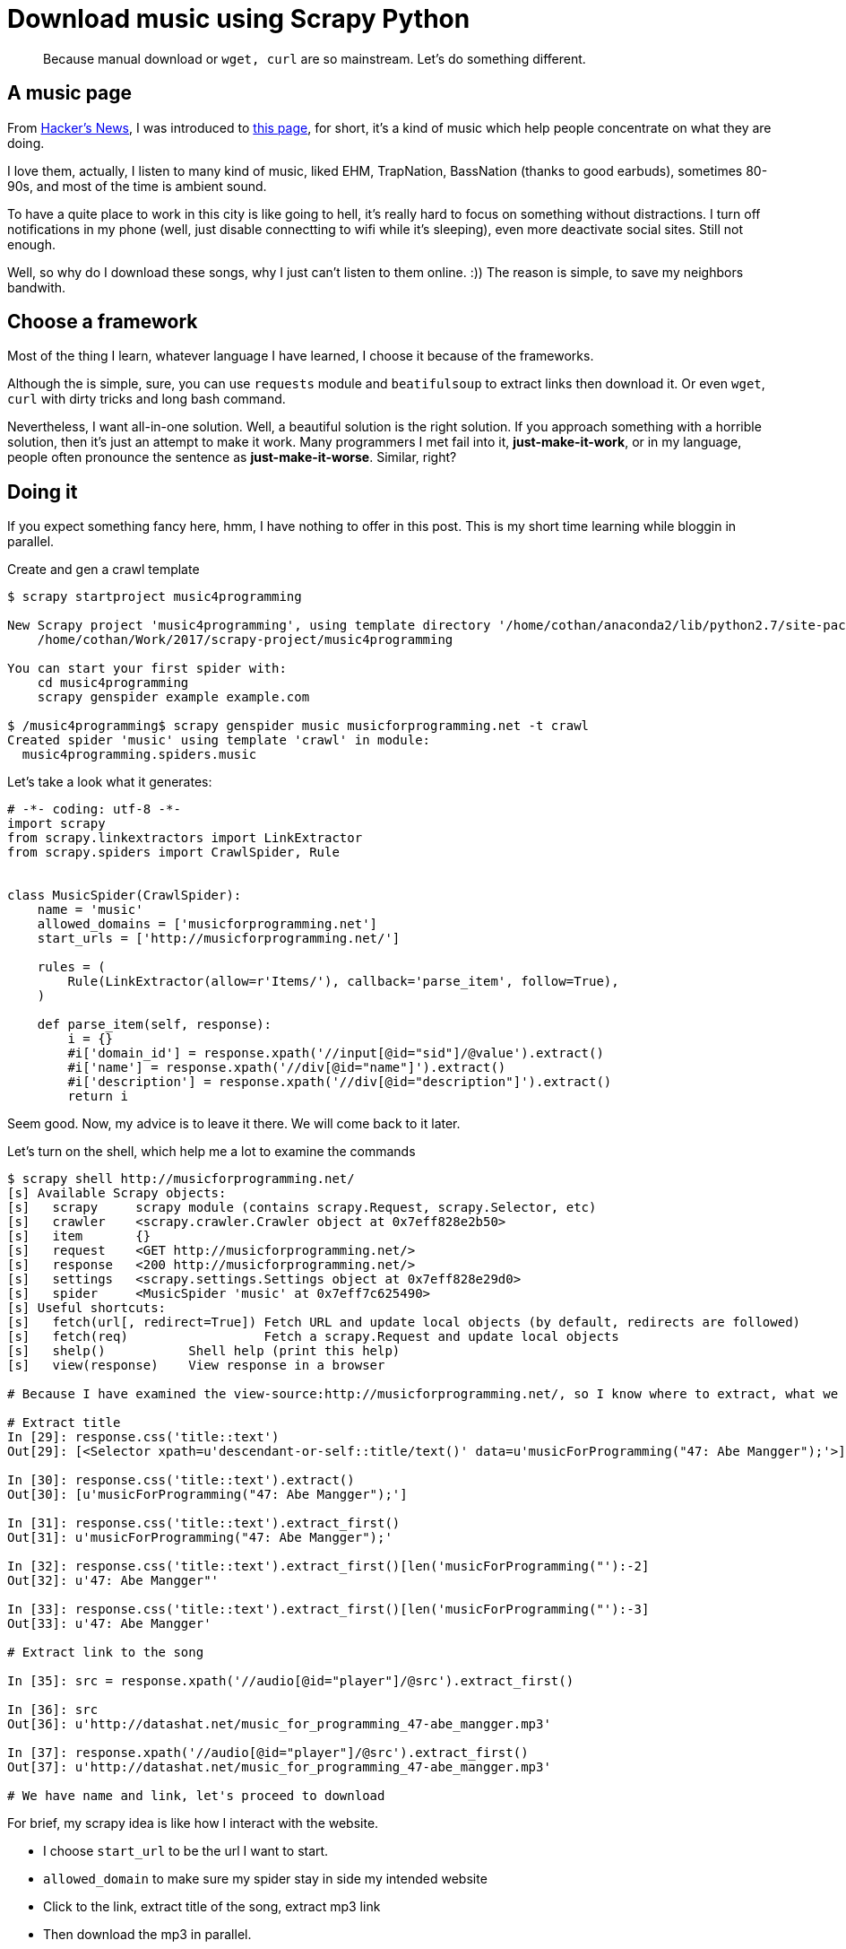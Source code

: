 // = Your Blog title
// See https://hubpress.gitbooks.io/hubpress-knowledgebase/content/ for information about the parameters.
// :hp-image: /covers/cover.png
// :published_at: 2019-01-31
:hp-tags: Music, crawl, scrapy, python
// :hp-alt-title: My English Title

# Download music using Scrapy Python 

[quote]
Because manual download or `wget, curl` are so mainstream. Let's do something different. 

## A music page 

From https://news.ycombinator.com[Hacker's News], I was introduced to http://musicforprogramming.net/[this page], for short, it's a kind of music which help people concentrate on what they are doing. 

I love them, actually, I listen to many kind of music, liked EHM, TrapNation, BassNation (thanks to good earbuds), sometimes 80-90s, and most of the time is ambient sound. 

To have a quite place to work in this city is like going to hell, it's really hard to focus on something without distractions. I turn off notifications in my phone (well, just disable connectting to wifi while it's sleeping), even more deactivate social sites. Still not enough. 

Well, so why do I download these songs, why I just can't listen to them online. :)) The reason is simple, to save my neighbors bandwith. 

## Choose a framework 

Most of the thing I learn, whatever language I have learned, I choose it because of the frameworks. 

Although the is simple, sure, you can use `requests` module and `beatifulsoup` to extract links then download it. Or even `wget`, `curl` with dirty tricks and long bash command. 

Nevertheless, I want all-in-one solution. Well, a beautiful solution is the right solution. If you approach something with a horrible solution, then it's just an attempt to make it work. Many programmers I met fail into it, **just-make-it-work**, or in my language, people often pronounce the sentence as *just-make-it-worse*. Similar, right? 

## Doing it

If you expect something fancy here, hmm, I have nothing to offer in this post. This is my short time learning while bloggin in parallel.

.Create and gen a crawl template
[source,python]
----

$ scrapy startproject music4programming 

New Scrapy project 'music4programming', using template directory '/home/cothan/anaconda2/lib/python2.7/site-packages/scrapy/templates/project', created in:
    /home/cothan/Work/2017/scrapy-project/music4programming

You can start your first spider with:
    cd music4programming
    scrapy genspider example example.com

$ /music4programming$ scrapy genspider music musicforprogramming.net -t crawl
Created spider 'music' using template 'crawl' in module:
  music4programming.spiders.music
----

Let's take a look what it generates: 

[source,python]
----
# -*- coding: utf-8 -*-
import scrapy
from scrapy.linkextractors import LinkExtractor
from scrapy.spiders import CrawlSpider, Rule


class MusicSpider(CrawlSpider):
    name = 'music'
    allowed_domains = ['musicforprogramming.net']
    start_urls = ['http://musicforprogramming.net/']

    rules = (
        Rule(LinkExtractor(allow=r'Items/'), callback='parse_item', follow=True),
    )

    def parse_item(self, response):
        i = {}
        #i['domain_id'] = response.xpath('//input[@id="sid"]/@value').extract()
        #i['name'] = response.xpath('//div[@id="name"]').extract()
        #i['description'] = response.xpath('//div[@id="description"]').extract()
        return i
----

Seem good. Now, my advice is to leave it there. We will come back to it later. 

Let's turn on the shell, which help me a lot to examine the commands

[source,python]
----
$ scrapy shell http://musicforprogramming.net/
[s] Available Scrapy objects:
[s]   scrapy     scrapy module (contains scrapy.Request, scrapy.Selector, etc)
[s]   crawler    <scrapy.crawler.Crawler object at 0x7eff828e2b50>
[s]   item       {}
[s]   request    <GET http://musicforprogramming.net/>
[s]   response   <200 http://musicforprogramming.net/>
[s]   settings   <scrapy.settings.Settings object at 0x7eff828e29d0>
[s]   spider     <MusicSpider 'music' at 0x7eff7c625490>
[s] Useful shortcuts:
[s]   fetch(url[, redirect=True]) Fetch URL and update local objects (by default, redirects are followed)
[s]   fetch(req)                  Fetch a scrapy.Request and update local objects 
[s]   shelp()           Shell help (print this help)
[s]   view(response)    View response in a browser

# Because I have examined the view-source:http://musicforprogramming.net/, so I know where to extract, what we need. 

# Extract title 
In [29]: response.css('title::text')
Out[29]: [<Selector xpath=u'descendant-or-self::title/text()' data=u'musicForProgramming("47: Abe Mangger");'>]

In [30]: response.css('title::text').extract()
Out[30]: [u'musicForProgramming("47: Abe Mangger");']

In [31]: response.css('title::text').extract_first()
Out[31]: u'musicForProgramming("47: Abe Mangger");'

In [32]: response.css('title::text').extract_first()[len('musicForProgramming("'):-2]
Out[32]: u'47: Abe Mangger"'

In [33]: response.css('title::text').extract_first()[len('musicForProgramming("'):-3]
Out[33]: u'47: Abe Mangger'

# Extract link to the song 

In [35]: src = response.xpath('//audio[@id="player"]/@src').extract_first() 

In [36]: src
Out[36]: u'http://datashat.net/music_for_programming_47-abe_mangger.mp3'

In [37]: response.xpath('//audio[@id="player"]/@src').extract_first() 
Out[37]: u'http://datashat.net/music_for_programming_47-abe_mangger.mp3'

# We have name and link, let's proceed to download 

----

For brief, my scrapy idea is like how I interact with the website. 

- I choose `start_url` to be the url I want to start. 
- `allowed_domain` to make sure my spider stay in side my intended website
- Click to the link, extract title of the song, extract mp3 link
- Then download the mp3 in parallel. 

To download, I use FilePipeLine, it's simple, just add 2 lines to `settings.py`

----
ITEM_PIPELINES = {'scrapy.pipelines.files.FilesPipeline': 1}

FILES_STORE = '/home/cothan/Work/2017/scrapy-project/music4programming/music4programming/sound'
----


`PipeLine` need items, which is a kind of a dict to download file. So create it:

[source,python]
----
import scrapy


class Songs(scrapy.Item):
	"""docstring for Songs"""
	#def __init__(self, arg):
		#super(Songs, self).__init__()
	title = scrapy.Field()
	file_urls = scrapy.Field()
	files = scrapy.Field()
	
----

With each song, it will be push to be download thanks to two parameters: `file_urls` and `files`. Don't touch the name, it's default name for this job. 

Lastly, for the `loop` in website, we check every `href` in the site, then proceed to download. *One thing you should remember, don't care about duplicate links, scrapy will automatically skip visited link*. Life is easy, yay. 

From one song, we move the next song by find the next `href` in `href list`, and increase our counter and join to Request.

In case you don't know how many song are there, just use `try` and `except`.

.music.py
[source,python]
----
class MusicSpider(scrapy.Spider):
	name = "music"
	allowed_domains = ["musicforprogramming.net"]
	start_urls = ['http://musicforprogramming.net/']

	count = 0 

	def parse(self, response):
		# The name alone contains u'musicForProgramming("47: Abe Mangger");'
		# So we strip out to get the name of the song only
		title = response.css('title::text').extract_first()[len('musicForProgramming("'):-3]
		src = response.xpath('//audio[@id="player"]/@src').extract_first() 

		self.count += 1
		if self.count >= 46:
			return

		yield Songs(title=title, file_urls=[src])

		next_url = response.xpath('//div[@id="episodes"]/a/@href').extract()[self.count]
		
		if next_url is not None:
			yield scrapy.Request(response.urljoin('http://musicforprogramming.net/' + next_url))
			
----


---
Yes, that's full script. Let's run. 

----
/music4programming$ scrapy crawl music -o out.json
----

Well it's almost done here, I still don't feel satisfy with the filename. 

----
# ls
076b625ad54f779573f20f5787ee34deff468ef3.mp3 f62cbff3d9b263fb5555c7361114b9e9fb425b6c.mp3
655d005d695839a1ef929642b3c8c9fa535c5f63.mp3  b8142b41d3aadc8312e75e576892522f9cd8b621.mp3  fd603aeaa765054fcf9eabaad925d3c18d18a321.mp3
...
----

If it's stored like that, what the hell why I want to extract title?
Well, at the moment I have no idea (my attempts) to change saved filename. 
An additional script can help change filename. But I don't like that. 


In conclusion, for crawl images, files, musics, scrapy is a excelent framework to work with. It handles a lot of things for you, timeout, exception, parallel, distributed script... Yeah, it's worth a try.



























